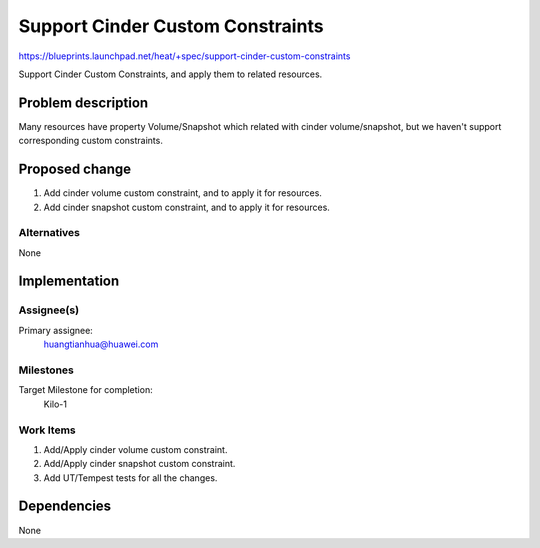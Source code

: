 ..
 This work is licensed under a Creative Commons Attribution 3.0 Unported
 License.

 http://creativecommons.org/licenses/by/3.0/legalcode

..
 This template should be in ReSTructured text. The filename in the git
 repository should match the launchpad URL, for example a URL of
 https://blueprints.launchpad.net/heat/+spec/awesome-thing should be named
 awesome-thing.rst .  Please do not delete any of the sections in this
 template.  If you have nothing to say for a whole section, just write: None
 For help with syntax, see http://sphinx-doc.org/rest.html
 To test out your formatting, see http://www.tele3.cz/jbar/rest/rest.html

===================================
 Support Cinder Custom Constraints
===================================

https://blueprints.launchpad.net/heat/+spec/support-cinder-custom-constraints

Support Cinder Custom Constraints, and apply them to related resources.

Problem description
===================

Many resources have property Volume/Snapshot which related with cinder
volume/snapshot, but we haven't support corresponding custom constraints.


Proposed change
===============

1. Add cinder volume custom constraint, and to apply it for resources.
2. Add cinder snapshot custom constraint, and to apply it for resources.

Alternatives
------------

None

Implementation
==============

Assignee(s)
-----------

Primary assignee:
  huangtianhua@huawei.com


Milestones
----------

Target Milestone for completion:
  Kilo-1

Work Items
----------

1. Add/Apply cinder volume custom constraint.
2. Add/Apply cinder snapshot custom constraint.
3. Add UT/Tempest tests for all the changes.


Dependencies
============

None